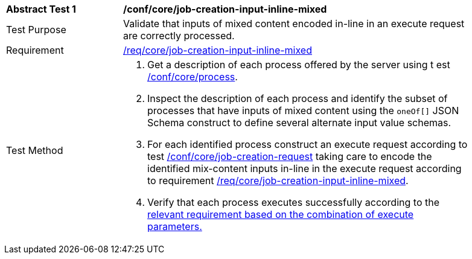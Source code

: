 [[ats_core_job-creation-input-inline-mixed]]
[width="90%",cols="2,6a"]
|===
^|*Abstract Test {counter:ats-id}* |*/conf/core/job-creation-input-inline-mixed* +
^|Test Purpose |Validate that inputs of mixed content encoded in-line in an execute request are correctly processed.
^|Requirement |<<req_core_job-creation-input-inline-mixed,/req/core/job-creation-input-inline-mixed>>
^|Test Method |. Get a description of each process offered by the server using t
est <<ats_core_process,/conf/core/process>>.
. Inspect the description of each process and identify the subset of processes that have inputs of mixed content using the `oneOf[]` JSON Schema construct to define several alternate input value schemas.
. For each identified process construct an execute request according to test <<ats_core_job-creation-request,/conf/core/job-creation-request>> taking care to encode the identified mix-content inputs in-line in the execute request according to requirement <<req_core_job-creation-input-inline-mixed,/req/core/job-creation-input-inline-mixed>>.
. Verify that each process executes successfully according to the <<ats-job-creation-success-sync,relevant requirement based on the combination of execute parameters.>>
|===
